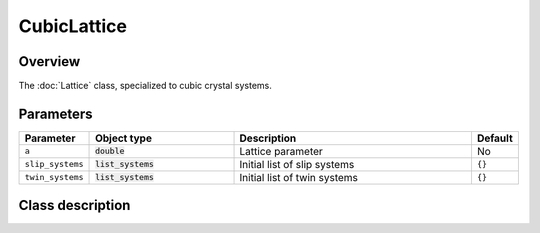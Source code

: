 CubicLattice
============

Overview
--------

The :doc:`Lattice` class, specialized to cubic crystal systems.

Parameters
----------

.. csv-table::
   :header: "Parameter", "Object type", "Description", "Default"
   :widths: 12, 30, 50, 8

   ``a``, :code:`double`, Lattice parameter, No
   ``slip_systems``, :code:`list_systems`, Initial list of slip systems, ``{}``
   ``twin_systems``, :code:`list_systems`, Initial list of twin systems, ``{}``

Class description
-----------------

.. doxygenclass:: neml::CubicLattice
